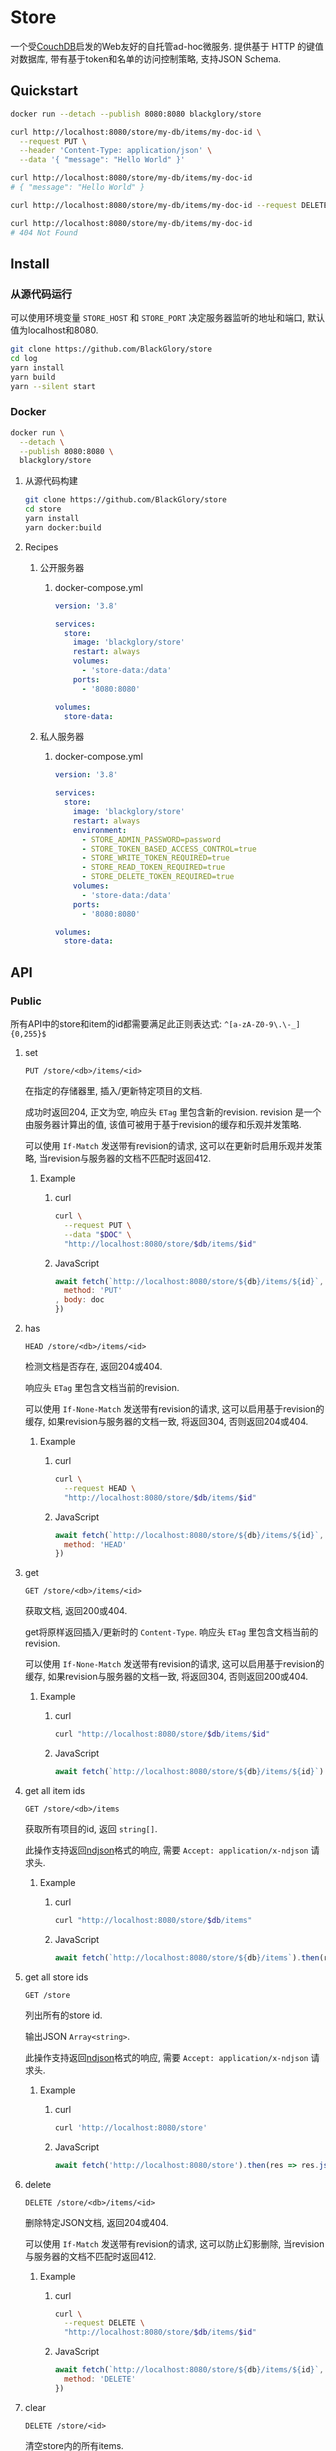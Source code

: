 * Store
一个受[[https://couchdb.apache.org][CouchDB]]启发的Web友好的自托管ad-hoc微服务.
提供基于 HTTP 的键值对数据库,
带有基于token和名单的访问控制策略,
支持JSON Schema.

** Quickstart
#+BEGIN_SRC sh
docker run --detach --publish 8080:8080 blackglory/store

curl http://localhost:8080/store/my-db/items/my-doc-id \
  --request PUT \
  --header 'Content-Type: application/json' \
  --data '{ "message": "Hello World" }'

curl http://localhost:8080/store/my-db/items/my-doc-id
# { "message": "Hello World" }

curl http://localhost:8080/store/my-db/items/my-doc-id --request DELETE

curl http://localhost:8080/store/my-db/items/my-doc-id
# 404 Not Found
#+END_SRC

** Install
*** 从源代码运行
可以使用环境变量 =STORE_HOST= 和 =STORE_PORT= 决定服务器监听的地址和端口, 默认值为localhost和8080.

#+BEGIN_SRC sh
git clone https://github.com/BlackGlory/store
cd log
yarn install
yarn build
yarn --silent start
#+END_SRC

*** Docker
#+BEGIN_SRC sh
docker run \
  --detach \
  --publish 8080:8080 \
  blackglory/store
#+END_SRC

**** 从源代码构建
#+BEGIN_SRC sh
git clone https://github.com/BlackGlory/store
cd store
yarn install
yarn docker:build
#+END_SRC

**** Recipes
***** 公开服务器
****** docker-compose.yml
#+BEGIN_SRC yaml
version: '3.8'

services:
  store:
    image: 'blackglory/store'
    restart: always
    volumes:
      - 'store-data:/data'
    ports:
      - '8080:8080'

volumes:
  store-data:
#+END_SRC

***** 私人服务器
****** docker-compose.yml
#+BEGIN_SRC yaml
version: '3.8'

services:
  store:
    image: 'blackglory/store'
    restart: always
    environment:
      - STORE_ADMIN_PASSWORD=password
      - STORE_TOKEN_BASED_ACCESS_CONTROL=true
      - STORE_WRITE_TOKEN_REQUIRED=true
      - STORE_READ_TOKEN_REQUIRED=true
      - STORE_DELETE_TOKEN_REQUIRED=true
    volumes:
      - 'store-data:/data'
    ports:
      - '8080:8080'

volumes:
  store-data:
#+END_SRC
** API
*** Public
所有API中的store和item的id都需要满足此正则表达式: =^[a-zA-Z0-9\.\-_]{0,255}$=

**** set
=PUT /store/<db>/items/<id>=

在指定的存储器里, 插入/更新特定项目的文档.

成功时返回204, 正文为空, 响应头 =ETag= 里包含新的revision.
revision 是一个由服务器计算出的值, 该值可被用于基于revision的缓存和乐观并发策略.

可以使用 =If-Match= 发送带有revision的请求, 这可以在更新时启用乐观并发策略,
当revision与服务器的文档不匹配时返回412.

***** Example
****** curl
#+BEGIN_SRC sh
curl \
  --request PUT \
  --data "$DOC" \
  "http://localhost:8080/store/$db/items/$id"
#+END_SRC

****** JavaScript
#+BEGIN_SRC js
await fetch(`http://localhost:8080/store/${db}/items/${id}`, {
  method: 'PUT'
, body: doc
})
#+END_SRC

**** has
=HEAD /store/<db>/items/<id>=

检测文档是否存在, 返回204或404.

响应头 =ETag= 里包含文档当前的revision.

可以使用 =If-None-Match= 发送带有revision的请求, 这可以启用基于revision的缓存,
如果revision与服务器的文档一致, 将返回304, 否则返回204或404.

***** Example
****** curl
#+BEGIN_SRC sh
curl \
  --request HEAD \
  "http://localhost:8080/store/$db/items/$id"
#+END_SRC

****** JavaScript
#+BEGIN_SRC js
await fetch(`http://localhost:8080/store/${db}/items/${id}`, {
  method: 'HEAD'
})
#+END_SRC

**** get
=GET /store/<db>/items/<id>=

获取文档, 返回200或404.

get将原样返回插入/更新时的 =Content-Type=.
响应头 =ETag= 里包含文档当前的revision.

可以使用 =If-None-Match= 发送带有revision的请求, 这可以启用基于revision的缓存,
如果revision与服务器的文档一致, 将返回304, 否则返回200或404.

***** Example
****** curl
#+BEGIN_SRC sh
curl "http://localhost:8080/store/$db/items/$id"
#+END_SRC

****** JavaScript
#+BEGIN_SRC js
await fetch(`http://localhost:8080/store/${db}/items/${id}`)
#+END_SRC

**** get all item ids
=GET /store/<db>/items=

获取所有项目的id, 返回 =string[]=.

此操作支持返回[[https://github.com/ndjson/ndjson-spec][ndjson]]格式的响应, 需要 =Accept: application/x-ndjson= 请求头.

***** Example
****** curl
#+BEGIN_SRC sh
curl "http://localhost:8080/store/$db/items"
#+END_SRC

****** JavaScript
#+BEGIN_SRC js
await fetch(`http://localhost:8080/store/${db}/items`).then(res => res.json())
#+END_SRC

**** get all store ids
=GET /store=

列出所有的store id.

输出JSON =Array<string>=.

此操作支持返回[[https://github.com/ndjson/ndjson-spec][ndjson]]格式的响应, 需要 =Accept: application/x-ndjson= 请求头.

***** Example
****** curl
#+BEGIN_SRC sh
curl 'http://localhost:8080/store'
#+END_SRC

****** JavaScript
#+BEGIN_SRC js
await fetch('http://localhost:8080/store').then(res => res.json())
#+END_SRC

**** delete
=DELETE /store/<db>/items/<id>=

删除特定JSON文档, 返回204或404.

可以使用 =If-Match= 发送带有revision的请求, 这可以防止幻影删除,
当revision与服务器的文档不匹配时返回412.

***** Example
****** curl
#+BEGIN_SRC sh
curl \
  --request DELETE \
  "http://localhost:8080/store/$db/items/$id"
#+END_SRC

****** JavaScript
#+BEGIN_SRC js
await fetch(`http://localhost:8080/store/${db}/items/${id}`, {
  method: 'DELETE'
})
#+END_SRC

**** clear
=DELETE /store/<id>=

清空store内的所有items.

***** Example
****** curl
#+BEGIN_SRC sh
curl \
  --request DELETE \
  "http://localhost:8080/store/$db"
#+END_SRC

****** JavaScript
#+BEGIN_SRC js
await fetch(`http://localhost:8080/store/${db}`, {
  method: 'DELETE'
})
#+END_SRC

**** stats
=GET /store/<id>/stats=

输出JSON:
#+BEGIN_SRC ts
{
  id: string
  items: number
}
#+END_SRC

***** Example
****** curl
#+BEGIN_SRC sh
curl "http://localhost:8080/store"
#+END_SRC

****** JavaScript
#+BEGIN_SRC js
await fetch(`http://localhost:8080/store`).then(res => res.json())
#+END_SRC

**** metrics
=GET /metrics=

输出JSON:
#+BEGIN_SRC ts
{
  memoryUsage: NodeJS.MemoryUsage
  cpuUsage: NodeJS.CpuUsage
  resourceUsage: NodeJS.ResourceUsage
}
#+END_SRC

***** Example
****** curl
#+BEGIN_SRC sh
curl 'http://localhost:8080/metrics'
#+END_SRC

****** JavaScript
#+BEGIN_SRC js
await fetch('http://localhost:8080/metrics').then(res => res.json())
#+END_SRC

*** Private
**** JSON Schema验证
通过设置环境变量 =STORE_JSON_VALIDATION=true= 可开启set的JSON Schema验证功能.
任何带有 =Content-Type: application/json= 的请求都会被验证,
即使没有设置JSON Schema, 也会拒绝不合法的JSON文本.
JSON验证仅用于验证, 不会重新序列化消息, 因此follow得到的payload会与write发送的消息相同.

在开启验证功能的情况下, 通过环境变量 =STORE_DEFAULT_JSON_SCHEMA= 可设置默认的JSON Schema,
该验证仅对带有 =Content-Type: application/json= 的请求有效.

通过设置环境变量 =STORE_JSON_PAYLOAD_ONLY=true=,
可以强制write只接受带有 =Content-Type: application/json= 的请求.
此设置在未开启JSON Schema验证的情况下也有效, 但在这种情况下服务器能够接受不合法的JSON.

***** 为Store单独设置JSON Schema
可单独为store设置JSON Schema, 被设置的store将仅接受 =Content-Type: application/json= 请求.

****** 获取所有具有JSON Schema的StoreId
=GET /api/store-with-json-schema=

获取所有具有JSON Schema的StoreId, 返回由JSON表示的字符串数组 =string[]=.

******* Example
******** curl
#+BEGIN_SRC sh
curl \
  --header "Authorization: Bearer $ADMIN_PASSWORD" \
  "http://localhost:8080/api/store-with-json-schema"
#+END_SRC

******** fetch
#+BEGIN_SRC js
await fetch('http://localhost:8080/api/store-with-json-schema', {
  headers: {
    'Authorization': `Bearer ${adminPassword}`
  }
}).then(res => res.json())
#+END_SRC

****** 获取JSON Schema
=GET /api/store/<id>/json-schema=

******* Example
******** curl
#+BEGIN_SRC sh
curl \
  --header "Authorization: Bearer $ADMIN_PASSWORD" \
  "http://localhost:8080/api/store/$id/json-schema"
#+END_SRC

******** fetch
#+BEGIN_SRC js
await fetch(`http://localhost:8080/api/store/${id}/json-schema`, {
  headers: {
    'Authorization': `Bearer ${adminPassword}`
  }
}).then(res => res.json())
#+END_SRC

****** 设置JSON Schema
=PUT /api/store/<id>/json-schema=

******* Example
******** curl
#+BEGIN_SRC sh
curl \
  --request PUT \
  --header "Authorization: Bearer $ADMIN_PASSWORD" \
  --header "Content-Type: application/json" \
  --data "$JSON_SCHEMA" \
  "http://localhost:8080/api/store/$id/jsonschema"
#+END_SRC

******** fetch
#+BEGIN_SRC js
await fetch(`http://localhost:8080/api/store/${id}/json-schema`, {
  method: 'PUT'
, headers: {
    'Authorization': `Bearer ${adminPassword}`
    'Content-Type': 'application/json'
  }
, body: JSON.stringify(jsonSchema)
})
#+END_SRC

****** 移除JSON Schema
=DELETE /api/store/<id>/json-schema=

******* Example
******** curl
#+BEGIN_SRC sh
curl \
  --request DELETE \
  --header "Authorization: Bearer $ADMIN_PASSWORD" \
  "http://localhost:8080/api/store/$id/json-schema"
#+END_SRC

******** fetch
#+BEGIN_SRC js
await fetch(`http://localhost:8080/api/store/${id}/json-schema`, {
  method: 'DELETE'
, headers: {
    'Authorization': `Bearer ${adminPassword}`
  }
})
#+END_SRC

**** Revision策略
设置环境变量 =STORE_UPDATE_REVISION_REQUIRED=true= 可强制要求客户端在发出更新请求时提供 =If-Match= 请求头, 默认为 =false=.
设置环境变量 =STORE_DELETE_REVISION_REQUIRED=true= 可强制要求客户端在发出删除请求时提供 =If-Match= 请求头, 默认为 =false=.

可单独为特定store设置策略以覆盖默认值.

***** 获取所有具有revision策略的Store id
=GET /api/store-with-revision-policies=

返回由JSON表示的字符串数组 =string[]=.

****** Example
******* curl
#+BEGIN_SRC sh
curl \
  --header "Authorization: Bearer $ADMIN_PASSWORD" \
  "http://localhost:8080/api/store-with-revision-policies"
#+END_SRC

******* fetch
#+BEGIN_SRC js
await fetch('http://localhost:8080/api/store-with-revision-policies', {
  headers: {
    'Authorization': `Bearer ${adminPassword}`
  }
}).then(res => res.json())
#+END_SRC

***** 获取特定store的revision策略
=GET /api/store/<id>/revision-policies=

返回JSON:
#+BEGIN_SRC ts
{
  updateRevisionRequired: boolean | null
  deleteRevisionRequired: boolean | null
}
#+END_SRC
=null= 代表沿用相关默认值.

****** Example
******* curl
#+BEGIN_SRC sh
curl \
  --header "Authorization: Bearer $ADMIN_PASSWORD" \
  "http://localhost:8080/api/store/$id/revision-policies"
#+END_SRC

******* fetch
#+BEGIN_SRC js
await fetch(`http://localhost:8080/api/store/${id}/revision-policies`, {
  headers: {
    'Authorization': `Bearer ${adminPassword}`
  }
}).then(res => res.json())
#+END_SRC

***** 设置revision策略
=PUT /api/store/<id>/revision-policies/update-revision-required=
=PUT /api/store/<id>/revision-policies/delete-revision-required=

Payload必须是一个布尔值.

****** Example
******* curl
#+BEGIN_SRC sh
curl \
  --request PUT \
  --header "Authorization: Bearer $ADMIN_PASSWORD" \
  --header "Content-Type: application/json" \
  --data "$UPDATE_REVISION_RQUIRED" \
  "http://localhost:8080/api/store/$id/revision-policies/update-revision-required"
#+END_SRC

******* fetch
#+BEGIN_SRC js
await fetch(`http://localhost:8080/api/store/${id}/revision-policies/update-revision-required`, {
  method: 'PUT'
, headers: {
    'Authorization': `Bearer ${adminPassword}`
  , 'Content-Type': 'application/json'
  }
, body: JSON.stringify(updateRevisionRequired)
})
#+END_SRC

***** 移除revision策略
=DELETE /api/store/<id>/revision-policies/update-revision-required=
=DELETE /api/store/<id>/revision-policies/delete-revision-required=

****** Example
******* curl
#+BEGIN_SRC sh
curl \
  --request DELETE \
  --header "Authorization: Bearer $ADMIN_PASSWORD" \
  "http://localhost:8080/api/store/$id/revision-policies/update-revision-required"
#+END_SRC

******* fetch
#+BEGIN_SRC js
await fetch(`http://localhost:8080/api/store/${id}/revision-policies/update-revision-required`, {
  method: 'DELETE'
})
#+END_SRC

**** 访问控制
Store提供两种可以同时启用的访问控制策略.

所有访问控制API都使用基于口令的Bearer Token Authentication.
口令需通过环境变量 =STORE_ADMIN_PASSWORD= 进行设置.

访问控制规则是通过[[https://www.sqlite.org/wal.html][WAL模式]]的SQLite3持久化的, 开启访问控制后,
服务器的吞吐量和响应速度会受到硬盘性能的影响.

已经打开的连接不会受到新的访问控制规则的影响.

***** 基于名单的访问控制
通过设置环境变量 =STORE_LIST_BASED_ACCESS_CONTROL= 开启基于名单的访问控制:
- =whitelist=
  启用基于Store白名单的访问控制, 只有在名单内的Store允许被访问.
- =blacklist=
  启用基于Store黑名单的访问控制, 只有在名单外的Store允许被访问.

****** 黑名单
******* 获取黑名单
=GET /api/blacklist=

获取位于黑名单中的所有StoreId, 返回JSON表示的字符串数组 =string[]=.

******** Example
********* curl
#+BEGIN_SRC sh
curl \
  --header "Authorization: Bearer $ADMIN_PASSWORD" \
  "http://localhost:8080/api/blacklist"
#+END_SRC

********* fetch
#+BEGIN_SRC js
await fetch('http://localhost:8080/api/blacklist', {
  headers: {
    'Authorization': `Bearer ${adminPassword}`
  }
}).then(res => res.json())
#+END_SRC

******* 添加黑名单
=PUT /api/blacklist/<id>=

将特定Store加入黑名单.

******** Example
********* curl
#+BEGIN_SRC sh
curl \
  --request PUT \
  --header "Authorization: Bearer $ADMIN_PASSWORD" \
  "http://localhost:8080/api/blacklist/$id"
#+END_SRC

********* fetch
#+BEGIN_SRC js
await fetch(`http://localhost:8080/api/blacklist/${id}`, {
  method: 'PUT'
, headers: {
    'Authorization': `Bearer ${adminPassword}`
  }
})
#+END_SRC

******* 移除黑名单
=DELETE /api/blacklist/<id>=

将特定Store从黑名单中移除.

******** Example
********* curl
#+BEGIN_SRC sh
curl \
  --request DELETE \
  --header "Authorization: Bearer $ADMIN_PASSWORD" \
  "http://localhost:8080/api/blacklist/$id"
#+END_SRC

********* fetch
#+BEGIN_SRC js
await fetch(`http://localhost:8080/api/blacklist/${id}`, {
  method: 'DELETE'
, headers: {
    'Authorization': `Bearer ${adminPassword}`
  }
})
#+END_SRC

****** 白名单
******* 获取白名单
=GET /api/whitelist=

获取位于黑名单中的所有StoreId, 返回JSON表示的字符串数组 =string[]=.

******** Example
********* curl
#+BEGIN_SRC sh
curl \
  --header "Authorization: Bearer $ADMIM_PASSWORD" \
  "http://localhost:8080/api/whitelist"
#+END_SRC

********* fetch
#+BEGIN_SRC js
await fetch('http://localhost:8080/api/whitelist', {
  headers: {
    'Authorization': `Bearer ${adminPassword}`
  }
}).then(res => res.json())
#+END_SRC

******* 添加白名单
=PUT /api/whitelist/<id>=

将特定Store加入白名单.

******** Example
********* curl
#+BEGIN_SRC sh
curl \
  --request PUT \
  --header "Authorization: Bearer $ADMIN_PASSWORD" \
  "http://localhost:8080/api/whitelist/$id"
#+END_SRC

********* fetch
#+BEGIN_SRC js
await fetch(`http://localhost:8080/api/whitelist/${id}`, {
  method: 'PUT'
, headers: {
    'Authorization': `Bearer ${adminPassword}`
  }
})
#+END_SRC

******* 移除白名单
=DELETE /api/whitelist/<id>=

将特定Store从白名单中移除.

******** Example
********* curl
#+BEGIN_SRC sh
curl \
  --request DELETE \
  --header "Authorization: Bearer $ADMIN_PASSWORD" \
  "http://localhost:8080/api/whitelist/$id"
#+END_SRC

********* fetch
#+BEGIN_SRC js
await fetch(`http://localhost:8080/api/whitelist/${id}`, {
  method: 'DELETE'
, headers: {
    'Authorization': `Bearer ${adminPassword}`
  }
})
#+END_SRC

***** 基于token的访问控制
对token的要求: =^[a-zA-Z0-9\.\-_]{1,256}$=

通过设置环境变量 =STORE_TOKEN_BASED_ACCESS_CONTROL=true= 开启基于token的访问控制.

基于token的访问控制将根据消息队列的token access policy决定其访问规则.
可通过环境变量 =STORE_WRITE_TOKEN_REQUIRED=, =STORE_READ_TOKEN_REQUIRED=,
=STORE_DELETE_TOKEN_REQUIRED= 设置相关默认值,
未设置情况下为 =false=.

一个消息队列可以有多个token, 每个token可以单独设置write和read权限, 不同消息队列的token不共用.

基于token的访问控制作出了以下假设
- token的传输过程是安全的
- token难以被猜测
- token的意外泄露可以被迅速处理

****** 获取所有具有token策略的频道id
=GET /api/store-with-token-policies=

获取所有具有token策略的频道id, 返回由JSON表示的字符串数组 =string[]=.

******* Example
******** curl
#+BEGIN_SRC sh
curl \
  --header "Authorization: Bearer $ADMIN_PASSWORD" \
  "http://localhost:8080/api/store-with-token-policies"
#+END_SRC

******** fetch
#+BEGIN_SRC js
await fetch('http://localhost:8080/api/store-with-token-policies')
#+END_SRC

****** 获取特定频道的token策略
=GET /api/store/<id>/token-policies=

返回JSON:
#+BEGIN_SRC ts
{
  writeTokenRequired: boolean | null
  readTokenRequired: boolean | null
  deleteTokenRequired: boolean | null
}
#+END_SRC
=null= 代表沿用相关默认值.

******* Example
******** curl
#+BEGIN_SRC sh
curl \
  --header "Authorization: Bearer $ADMIN_PASSWORD" \
  "http://localhost:8080/api/store/$id/token-policies"
#+END_SRC

******** fetch
#+BEGIN_SRC js
await fethc(`http://localhost:8080/api/store/${id}/token-policies`, {
  headers: {
    'Authorization': `Bearer ${adminPassword}`
  }
}).then(res => res.json())
#+END_SRC

****** 设置token策略
=PUT /api/store/<id>/token-policies/write-token-required=
=PUT /api/store/<id>/token-policies/read-token-required=
=PUT /api/store/<id>/token-policies/delete-token-required=

Payload必须是一个布尔值.

******* Example
******** curl
#+BEGIN_SRC sh
curl \
  --request PUT \
  --header "Authorization: Bearer $ADMIN_PASSWORD" \
  --header "Content-Type: application/json" \
  --data "$WRITE_TOKEN_REQUIRED" \
  "http://localhost:8080/api/store/$id/token-policies/write-token-required"
#+END_SRC

******** fetch
#+BEGIN_SRC js
await fetch(`http://localhost:8080/api/store/${id}/token-policies/write-token-required`, {
  method: 'PUT'
, headers: {
    'Authorization': `Bearer ${adminPassword}`
  , 'Content-Type': 'application/json'
  }
, body: JSON.stringify(writeTokenRequired)
})
#+END_SRC

****** 移除token策略
=DELETE /api/store/<id>/token-policies/write-token-required=
=DELETE /api/store/<id>/token-policies/read-token-required=
=DELETE /api/store/<id>/token-policies/delete-token-required=

******* Example
******** curl
#+BEGIN_SRC sh
curl \
  --request DELETE \
  --header "Authorization: Bearer $ADMIN_PASSWORD" \
  "http://localhost:8080/api/store/$id/token-policies/write-token-required"
#+END_SRC

******** fetch
#+BEGIN_SRC js
await fetch(`http://localhost:8080/api/store/${id}/token-policies/write-token-required`, {
  method: 'DELETE'
, headers: {
    'Authorization': `Bearer ${adminPassword}`
  }
})
#+END_SRC

****** 获取所有具有token的StoreId
=GET /api/store-with-tokens=

获取所有具有token的StoreId, 返回由JSON表示的字符串数组`string[]`

******* Example
******** curl
#+BEGIN_SRC sh
curl \
  --header "Authorization: Bearer $ADMIN_PASSWORD" \
  "http://localhost:8080/api/store-with-tokens"
#+END_SRC

******** fetch
#+BEGIN_SRC js
await fetch(`http://localhost:8080/api/store-with-tokens`, {
  headers: {
    'Authorization': `Bearer ${adminPassword}`
  }
}).then(res => res.json())
#+END_SRC

****** 获取特定Store的所有token信息
=GET /api/store/<id>/tokens=

获取特定Store的所有token信息, 返回JSON表示的token信息数组
=Array<{ token: string, write: boolean, read: boolean, delete: boolean }>=.

******* Example
******** curl
#+BEGIN_SRC sh
curl \
  --header "Authorization: Bearer $ADMIN_PASSWORD" \
  "http://localhost:8080/api/store/$id/tokens"
#+END_SRC

******** fetch
#+BEGIN_SRC js
await fetch(`http://localhost:8080/api/store/${id}/tokens`, {
  headers: {
    'Authorization': `Bearer ${adminPassword}`
  }
}).then(res => res.json())
#+END_SRC

****** 为特定Store的token设置write权限
=PUT /api/store/<id>/tokens/<token>/write=

添加/更新token, 为token设置write权限.

******* Example
******** curl
#+BEGIN_SRC sh
curl \
  --request PUT \
  --header "Authorization: Bearer $ADMIN_PASSWORD" \
  "http://localhost:8080/api/store/$id/tokens/$token/log"
#+END_SRC

******** fetch
#+BEGIN_SRC js
await fetch(`http://localhost:8080/api/store/${id}/tokens/${token}/log`, {
  method: 'PUT'
, headers: {
    'Authorization': `Bearer ${adminPassword}`
  }
})
#+END_SRC

****** 取消特定Store的token的write权限
=DELETE /api/store/<id>/tokens/<token>/write=

取消token的read权限.

******* Example
******** curl
#+BEGIN_SRC sh
curl \
  --request DELETE \
  --header "Authorization: Bearer $ADMIN_PASSWORD" \
  "http://localhost:8080/api/store/$id/tokens/$token/write"
#+END_SRC

******** fetch
#+BEGIN_SRC js
await fetch(`http://localhost:8080/api/store/${id}/tokens/${token}/write`, {
  method: 'DELETE'
, headers: {
    'Authorization': `Bearer ${adminPassword}`
  }
})
#+END_SRC

****** 为特定Store的token设置read权限
=PUT /api/store/<id>/tokens/<token>/read=

添加/更新token, 为token设置read权限.

******* Example
******** curl
#+BEGIN_SRC sh
curl \
  --request PUT \
  --header "Authorization: Bearer $ADMIN_PASSWORD" \
  "http://localhost:8080/api/store/$id/tokens/$token/read"
#+END_SRC

******** fetch
#+BEGIN_SRC js
await fetch(`http://localhost:8080/api/store/${id}/tokens/${token}/read`, {
  method: 'PUT'
, headers: {
    'Authorization': `Bearer ${adminPassword}`
  }
})
#+END_SRC

****** 取消特定Store的token的read权限
=DELETE /api/store/<id>/tokens/<token>/read=

取消token的read权限.

******* Example
******** curl
#+BEGIN_SRC sh
curl \
  --request DELETE \
  --header "Authorization: Bearer $ADMIN_PASSWORD" \
  "http://localhost:8080/api/store/$id/tokens/$token/read"
#+END_SRC

******** fetch
#+BEGIN_SRC js
await fetch(`http://localhost:8080/api/store/${id}/tokens/${token}/read`, {
  method: 'DELETE'
, headers: {
    'Authorization': `Bearer ${adminPassword}`
  }
})
#+END_SRC

****** 为特定Store的token设置delete权限
=PUT /api/store/<id>/tokens/<token>/delete=

添加/更新token, 为token设置delete权限.

******* Example
******** curl
#+BEGIN_SRC sh
curl \
  --request PUT \
  --header "Authorization: Bearer $ADMIN_PASSWORD" \
  "http://localhost:8080/api/store/$id/tokens/$token/delete"
#+END_SRC

******** fetch
#+BEGIN_SRC js
await fetch(`http://localhost:8080/api/store/${id}/tokens/${token}/delete`, {
  method: 'PUT'
, headers: {
    'Authorization': `Bearer ${adminPassword}`
  }
})
#+END_SRC

****** 取消特定Store的token的delete权限
=DELETE /api/store/<id>/tokens/<token>/delete=

取消token的delete权限.

******* Example
******** curl
#+BEGIN_SRC sh
curl \
  --request DELETE \
  --header "Authorization: Bearer $ADMIN_PASSWORD" \
  "http://localhost:8080/api/store/$id/tokens/$token/delete"
#+END_SRC

******** fetch
#+BEGIN_SRC js
await fetch(`http://localhost:8080/api/store/${id}/tokens/${token}/delete`, {
  method: 'DELETE'
, headers: {
    'Authorization': `Bearer ${adminPassword}`
  }
})
#+END_SRC

** HTTP/2
Store支持HTTP/2, 以多路复用反向代理时的连接, 可通过设置环境变量 =STORE_HTTP2=true= 开启.

此HTTP/2支持不提供从HTTP/1.1自动升级的功能, 亦不提供HTTPS.
因此, 在本地curl里进行测试时, 需要开启 =--http2-prior-knowledge= 选项.

** 限制Payload大小
设置环境变量 =STORE_PAYLOAD_LIMIT= 可限制服务接受的单个请求的Payload字节数, 默认值为1048576(1MB).

设置环境变量 =STORE_SET_PAYLOAD_LIMIT= 可限制set接受的单个请求的Payload字节数,
默认值继承自 =STORE_PAYLOAD_LIMIT=.

** 特殊用例
*** 作为锁
可以将Store的一个文档作为锁来使用.
首先将该文档设置为仅可通过token访问, 接着添加只有read, write和delete权限的token.
开启该文档的强制ETag特性.

**** 锁的获取
每个客户端都应该有一个uuid,
根据此uuid创建JSON文档: ={ "uuid": "YOUR_UUID" }=.

用has在store上获取锁位置的文档内容, 若返回404, 则说明未锁定, 尝试获取锁.
若返回200, 则检查文档内的uuid是否与自身一致, 如果一致, 则释放锁,
这可能是由该客户端获取, 但崩溃后未被释放的死锁,
如果不一致, 则定期轮询等待锁被其他客户端释放.

用set存储JSON文档来尝试获取锁, 如果返回201, 则锁获取成功, 如果返回412, 则说明锁被其他客户端抢先获取.
如果set时出现网络异常, 则应该用get检查文档的uuid, 如果和自身一致, 则说明锁获取成功.

**** 锁的释放
通过delete相应的文档, 可实现锁的释放.
